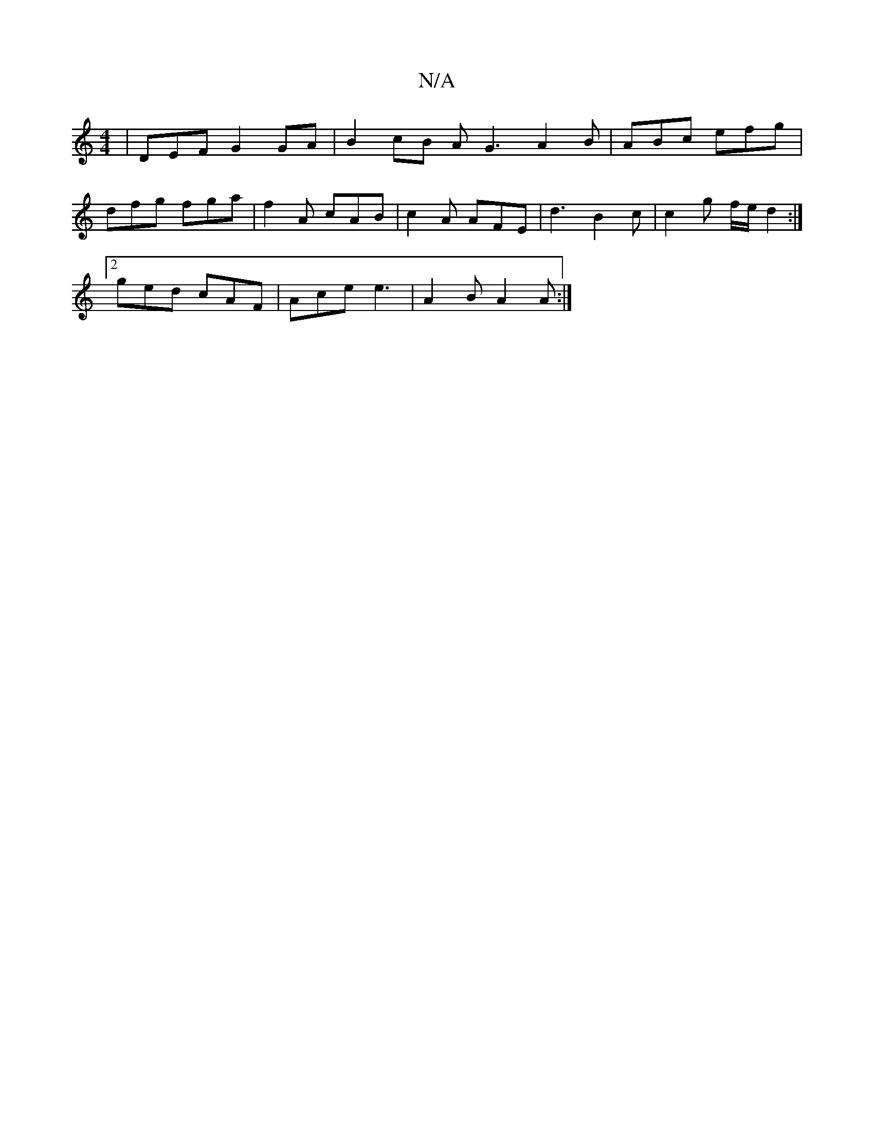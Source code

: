 X:1
T:N/A
M:4/4
R:N/A
K:Cmajor
| DEF G2 GA| B2 cB AG3A2B|ABc efg |
dfg fga |f2A cAB|c2 A AFE | d3 B2 c | c2 g f/e/ d2 :|
[2 ged cAF | Ace e3 | A2 B- A2 A :|
B: d2 | Bddc d2gf|e4 a2 e ||

G2 ~B2 c2 ec | d6 A>B | Ad>c/ c2 | c2 A2 cA 
